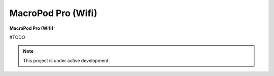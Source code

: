 MacroPod Pro (Wifi)
========

**MacroPod Pro (Wifi):**


#TODO

.. note::

   This project is under active development.





   
